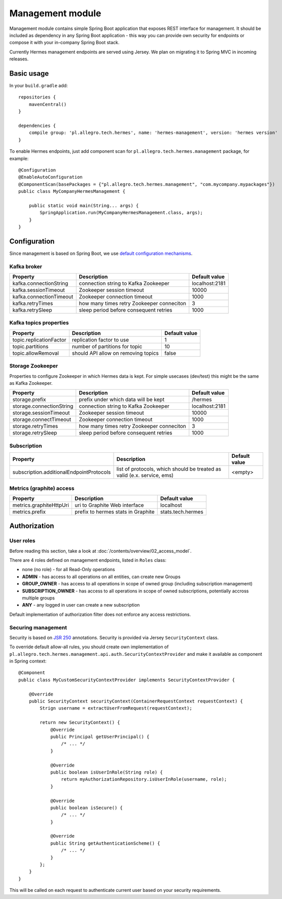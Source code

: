 Management module
=================

Management module contains simple Spring Boot application that exposes REST interface for management. It should
be included as dependency in any Spring Boot application - this way you can provide own security for endpoints or compose
it with your in-company Spring Boot stack.

Currently Hermes management endpoints are served using Jersey. We plan on migrating it to Spring MVC in incoming releases.

Basic usage
-----------

In your ``build.gradle`` add::

    repositories {
        mavenCentral()
    }

    dependencies {
        compile group: 'pl.allegro.tech.hermes', name: 'hermes-management', version: 'hermes version'
    }

To enable Hermes endpoints, just add component scan for ``pl.allegro.tech.hermes.management`` package, for example::

    @Configuration
    @EnableAutoConfiguration
    @ComponentScan(basePackages = {"pl.allegro.tech.hermes.management", "com.mycompany.mypackages"})
    public class MyCompanyHermesManagement {

        public static void main(String... args) {
            SpringApplication.run(MyCompanyHermesManagement.class, args);
        }
    }


Configuration
-------------

Since management is based on Spring Boot, we use
`default configuration mechanisms <http://docs.spring.io/spring-boot/docs/current/reference/html/boot-features-external-config.html>`_.

Kafka broker
^^^^^^^^^^^^

======================== ========================================== ================
Property                 Description                                Default value
======================== ========================================== ================
kafka.connectionString   connection string to Kafka Zookeeper       localhost:2181
kafka.sessionTimeout     Zookeeper session timeout                  10000
kafka.connectionTimeout  Zookeeper connection timeout               1000
kafka.retryTimes         how many times retry Zookeeper conneciton  3
kafka.retrySleep         sleep period before consequent retries     1000
======================== ========================================== ================

Kafka topics properties
^^^^^^^^^^^^^^^^^^^^^^^

======================== ==================================== ================
Property                 Description                          Default value
======================== ==================================== ================
topic.replicationFactor  replication factor to use            1
topic.partitions         number of partitions for topic       10
topic.allowRemoval       should API allow on removing topics  false
======================== ==================================== ================

Storage Zookeeper
^^^^^^^^^^^^^^^^^

Properties to configure Zookeeper in which Hermes data is kept. For simple usecases (dev/test) this might be the same
as Kafka Zookeeper.

========================= ========================================== =================
Property                  Description                                Default value
========================= ========================================== =================
storage.prefix            prefix under which data will be kept       /hermes
storage.connectionString  connection string to Kafka Zookeeper       localhost:2181
storage.sessionTimeout    Zookeeper session timeout                  10000
storage.connectTimeout    Zookeeper connection timeout               1000
storage.retryTimes        how many times retry Zookeeper conneciton  3
storage.retrySleep        sleep period before consequent retries     1000
========================= ========================================== =================

Subscription
^^^^^^^^^^^^

========================================= ======================================================================== =================
Property                                    Description                                                              Default value
========================================= ======================================================================== =================
subscription.additionalEndpointProtocols  list of protocols, which should be treated as valid (e.x. service, ems)  <empty>
========================================= ======================================================================== =================

Metrics (graphite) access
^^^^^^^^^^^^^^^^^^^^^^^^^

======================== ==================================== =================
Property                  Description                         Default value
======================== ==================================== =================
metrics.graphiteHttpUri  uri to Graphite Web interface        localhost
metrics.prefix           prefix to hermes stats in Graphite   stats.tech.hermes
======================== ==================================== =================

Authorization
-------------

User roles
^^^^^^^^^^

Before reading this section, take a look at :doc:`/contents/overview/02_access_model`.

There are 4 roles defined on management endpoints, listed in ``Roles`` class:

* none (no role) - for all Read-Only operations
* **ADMIN** - has access to all operations on all entities, can create new Groups
* **GROUP_OWNER** - has access to all operations in scope of owned group (including subscription management)
* **SUBSCRIPTION_OWNER** - has access to all operations in scope of owned subscriptions, potentially accross multiple groups
* **ANY** - any logged in user can create a new subscription

Default implementation of authorization filter does not enforce any access restrictions.

Securing management
^^^^^^^^^^^^^^^^^^^

Security is based on `JSR 250 <https://jcp.org/en/jsr/detail?id=250>`_ annotations. Security is provided via Jersey ``SecurityContext``
class.

To override default allow-all rules, you should create own implementation of ``pl.allegro.tech.hermes.management.api.auth.SecurityContextProvider``
and make it available as component in Spring context::

    @Component
    public class MyCustomSecurityContextProvider implements SecurityContextProvider {

        @Override
        public SecurityContext securityContext(ContainerRequestContext requestContext) {
            Strign username = extractUserFromRequest(requestContext);

            return new SecurityContext() {
                @Override
                public Principal getUserPrincipal() {
                    /* ... */
                }

                @Override
                public boolean isUserInRole(String role) {
                    return myAuthorizationRepository.isUserInRole(username, role);
                }

                @Override
                public boolean isSecure() {
                    /* ... */
                }

                @Override
                public String getAuthenticationScheme() {
                    /* ... */
                }
            };
        }
    }

This will be called on each request to authenticate current user based on your security requirements.
